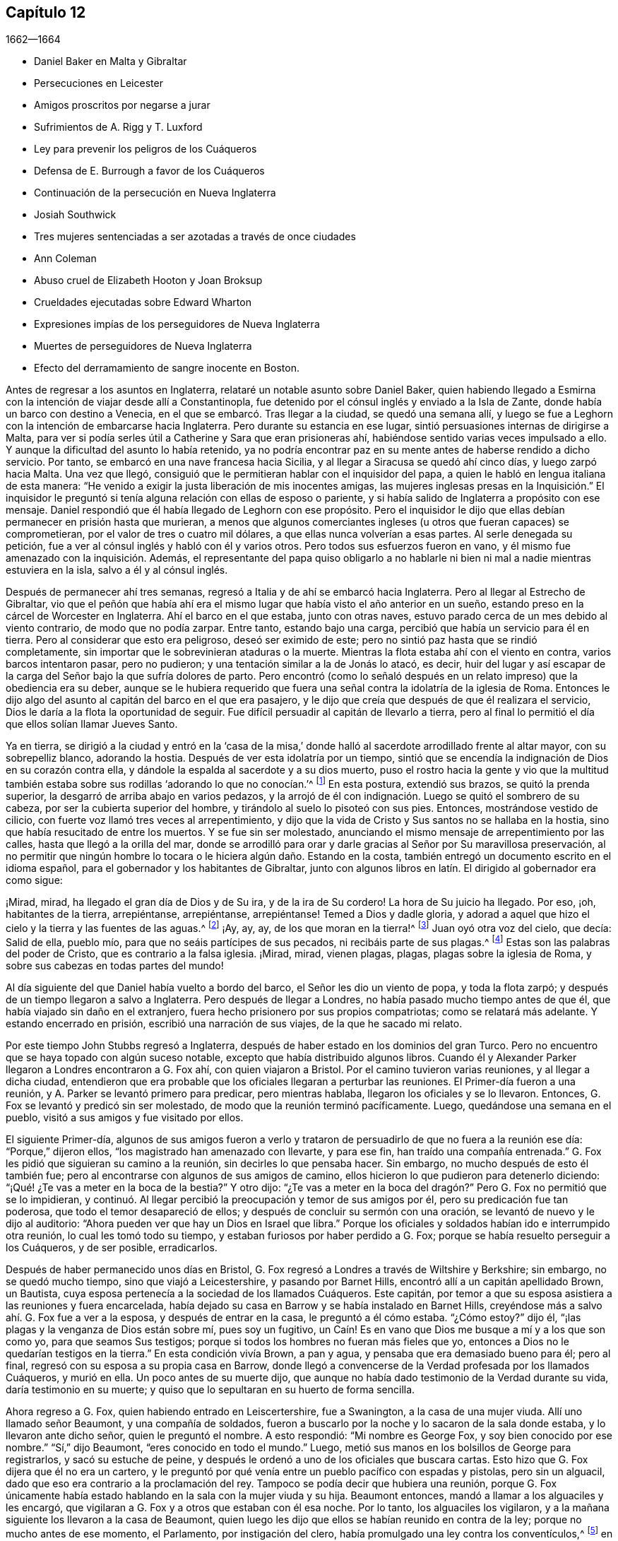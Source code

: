 == Capítulo 12

[.section-date]
1662--1664

[.chapter-synopsis]
* Daniel Baker en Malta y Gibraltar
* Persecuciones en Leicester
* Amigos proscritos por negarse a jurar
* Sufrimientos de A. Rigg y T. Luxford
* Ley para prevenir los peligros de los Cuáqueros
* Defensa de E. Burrough a favor de los Cuáqueros
* Continuación de la persecución en Nueva Inglaterra
* Josiah Southwick
* Tres mujeres sentenciadas a ser azotadas a través de once ciudades
* Ann Coleman
* Abuso cruel de Elizabeth Hooton y Joan Broksup
* Crueldades ejecutadas sobre Edward Wharton
* Expresiones impías de los perseguidores de Nueva Inglaterra
* Muertes de perseguidores de Nueva Inglaterra
* Efecto del derramamiento de sangre inocente en Boston.

Antes de regresar a los asuntos en Inglaterra,
relataré un notable asunto sobre Daniel Baker,
quien habiendo llegado a Esmirna con la intención de viajar desde allí a Constantinopla,
fue detenido por el cónsul inglés y enviado a la Isla de Zante,
donde había un barco con destino a Venecia,
en el que se embarcó. Tras llegar a la ciudad, se quedó una semana allí,
y luego se fue a Leghorn con la intención de embarcarse hacia Inglaterra.
Pero durante su estancia en ese lugar, sintió persuasiones internas de dirigirse a Malta,
para ver si podía serles útil a Catherine y Sara que eran prisioneras ahí,
habiéndose sentido varias veces impulsado a ello.
Y aunque la dificultad del asunto lo había retenido,
ya no podría encontrar paz en su mente antes de haberse rendido a dicho servicio.
Por tanto, se embarcó en una nave francesa hacia Sicilia,
y al llegar a Siracusa se quedó ahí cinco días, y luego zarpó hacia Malta.
Una vez que llegó, consiguió que le permitieran hablar con el inquisidor del papa,
a quien le habló en lengua italiana de esta manera:
"`He venido a exigir la justa liberación de mis inocentes amigas,
las mujeres inglesas presas en la Inquisición.`" El inquisidor
le preguntó si tenía alguna relación con ellas de esposo o pariente,
y si había salido de Inglaterra a propósito con ese mensaje.
Daniel respondió que él había llegado de Leghorn con ese propósito.
Pero el inquisidor le dijo que ellas debían permanecer en prisión hasta que murieran,
a menos que algunos comerciantes ingleses (u otros que fueran capaces) se comprometieran,
por el valor de tres o cuatro mil dólares, a que ellas nunca volverían a esas partes.
Al serle denegada su petición, fue a ver al cónsul inglés y habló con él y varios otros.
Pero todos sus esfuerzos fueron en vano,
y él mismo fue amenazado con la inquisición. Además,
el representante del papa quiso obligarlo a no hablarle
ni bien ni mal a nadie mientras estuviera en la isla,
salvo a él y al cónsul inglés.

Después de permanecer ahí tres semanas,
regresó a Italia y de ahí se embarcó hacia Inglaterra.
Pero al llegar al Estrecho de Gibraltar,
vio que el peñón que había ahí era el mismo lugar
que había visto el año anterior en un sueño,
estando preso en la cárcel de Worcester en Inglaterra.
Ahí el barco en el que estaba, junto con otras naves,
estuvo parado cerca de un mes debido al viento contrario, de modo que no podía zarpar.
Entre tanto, estando bajo una carga, percibió que había un servicio para él en tierra.
Pero al considerar que esto era peligroso, deseó ser eximido de este;
pero no sintió paz hasta que se rindió completamente,
sin importar que le sobrevinieran ataduras o la muerte.
Mientras la flota estaba ahí con el viento en contra, varios barcos intentaron pasar,
pero no pudieron; y una tentación similar a la de Jonás lo atacó, es decir,
huir del lugar y así escapar de la carga del Señor bajo la que sufría dolores de parto.
Pero encontró (como lo señaló después en un relato
impreso) que la obediencia era su deber,
aunque se le hubiera requerido que fuera una señal
contra la idolatría de la iglesia de Roma.
Entonces le dijo algo del asunto al capitán del barco en el que era pasajero,
y le dijo que creía que después de que él realizara el servicio,
Dios le daría a la flota la oportunidad de seguir.
Fue difícil persuadir al capitán de llevarlo a tierra,
pero al final lo permitió el día que ellos solían llamar Jueves Santo.

Ya en tierra,
se dirigió a la ciudad y entró en la '`casa de la misa,`'
donde halló al sacerdote arrodillado frente al altar mayor,
con su sobrepelliz blanco, adorando la hostia.
Después de ver esta idolatría por un tiempo,
sintió que se encendía la indignación de Dios en su corazón contra ella,
y dándole la espalda al sacerdote y a su dios muerto,
puso el rostro hacia la gente y vio que la multitud también
estaba sobre sus rodillas '`adorando lo que no conocían.`'^
footnote:[Juan 4:2]
En esta postura, extendió sus brazos, se quitó la prenda superior,
la desgarró de arriba abajo en varios pedazos,
y la arrojó de él con indignación. Luego se quitó el sombrero de su cabeza,
por ser la cubierta superior del hombre, y tirándolo al suelo lo pisoteó con sus pies.
Entonces, mostrándose vestido de cilicio,
con fuerte voz llamó tres veces al arrepentimiento,
y dijo que la vida de Cristo y Sus santos no se hallaba en la hostia,
sino que había resucitado de entre los muertos.
Y se fue sin ser molestado,
anunciando el mismo mensaje de arrepentimiento por las calles,
hasta que llegó a la orilla del mar,
donde se arrodilló para orar y darle gracias al Señor por Su maravillosa preservación,
al no permitir que ningún hombre lo tocara o le hiciera algún daño. Estando en la costa,
también entregó un documento escrito en el idioma español,
para el gobernador y los habitantes de Gibraltar,
junto con algunos libros en latín. El dirigido al gobernador era como sigue:

[.embedded-content-document.paper]
--

¡Mirad, mirad, ha llegado el gran día de Dios y de Su ira, y de la ira de Su cordero!
La hora de Su juicio ha llegado.
Por eso, ¡oh, habitantes de la tierra, arrepiéntanse, arrepiéntanse, arrepiéntanse!
Temed a Dios y dadle gloria,
y adorad a aquel que hizo el cielo y la tierra y las fuentes de las aguas.^
footnote:[Apocalipsis 14:7]
¡Ay, ay, ay, de los que moran en la tierra!^
footnote:[Apocalipsis 8:13]
Juan oyó otra voz del cielo, que decía: Salid de ella, pueblo mío,
para que no seáis partícipes de sus pecados, ni recibáis parte de sus plagas.^
footnote:[Apocalipsis 18:4]
Estas son las palabras del poder de Cristo, que es contrario a la falsa iglesia.
¡Mirad, mirad, vienen plagas, plagas, plagas sobre la iglesia de Roma,
y sobre sus cabezas en todas partes del mundo!

--

Al día siguiente del que Daniel había vuelto a bordo del barco,
el Señor les dio un viento de popa, y toda la flota zarpó;
y después de un tiempo llegaron a salvo a Inglaterra.
Pero después de llegar a Londres, no había pasado mucho tiempo antes de que él,
que había viajado sin daño en el extranjero,
fuera hecho prisionero por sus propios compatriotas; como se relatará más adelante.
Y estando encerrado en prisión, escribió una narración de sus viajes,
de la que he sacado mi relato.

Por este tiempo John Stubbs regresó a Inglaterra,
después de haber estado en los dominios del gran Turco.
Pero no encuentro que se haya topado con algún suceso notable,
excepto que había distribuido algunos libros.
Cuando él y Alexander Parker llegaron a Londres encontraron a G. Fox ahí,
con quien viajaron a Bristol.
Por el camino tuvieron varias reuniones, y al llegar a dicha ciudad,
entendieron que era probable que los oficiales llegaran a perturbar las reuniones.
El Primer-día fueron a una reunión, y A. Parker se levantó primero para predicar,
pero mientras hablaba, llegaron los oficiales y se lo llevaron.
Entonces, G. Fox se levantó y predicó sin ser molestado,
de modo que la reunión terminó pacíficamente.
Luego, quedándose una semana en el pueblo, visitó a sus amigos y fue visitado por ellos.

El siguiente Primer-día,
algunos de sus amigos fueron a verlo y trataron de
persuadirlo de que no fuera a la reunión ese día:
"`Porque,`" dijeron ellos,
"`los magistrado han amenazado con llevarte, y para ese fin,
han traído una compañía entrenada.`"
G+++.+++ Fox les pidió que siguieran su camino a la reunión, sin decirles lo que pensaba hacer.
Sin embargo, no mucho después de esto él también fue;
pero al encontrarse con algunos de sus amigos de camino,
ellos hicieron lo que pudieron para detenerlo diciendo:
"`¡Qué! ¿Te vas a meter en la boca de la bestia?`"
Y otro dijo:
"`¿Te vas a meter en la boca del dragón?`" Pero G. Fox no permitió que se lo impidieran,
y continuó. Al llegar percibió la preocupación y temor de sus amigos por él,
pero su predicación fue tan poderosa, que todo el temor desapareció de ellos;
y después de concluir su sermón con una oración,
se levantó de nuevo y le dijo al auditorio:
"`Ahora pueden ver que hay un Dios en Israel que libra.`"
Porque los oficiales y soldados habían ido e interrumpido otra reunión,
lo cual les tomó todo su tiempo, y estaban furiosos por haber perdido a G. Fox;
porque se había resuelto perseguir a los Cuáqueros, y de ser posible, erradicarlos.

Después de haber permanecido unos días en Bristol,
G+++.+++ Fox regresó a Londres a través de Wiltshire y Berkshire; sin embargo,
no se quedó mucho tiempo, sino que viajó a Leicestershire, y pasando por Barnet Hills,
encontró allí a un capitán apellidado Brown, un Bautista,
cuya esposa pertenecía a la sociedad de los llamados Cuáqueros.
Este capitán, por temor a que su esposa asistiera a las reuniones y fuera encarcelada,
había dejado su casa en Barrow y se había instalado en Barnet Hills,
creyéndose más a salvo ahí. G. Fox fue a ver a la esposa, y después de entrar en la casa,
le preguntó a él cómo estaba.
"`¿Cómo estoy?`"
dijo él, "`¡las plagas y la venganza de Dios están sobre mí, pues soy un fugitivo,
un Caín! Es en vano que Dios me busque a mí y a los que son como yo,
para que seamos Sus testigos; porque si todos los hombres no fueran más fieles que yo,
entonces a Dios no le quedarían testigos en la tierra.`"
En esta condición vivía Brown, a pan y agua, y pensaba que era demasiado bueno para él;
pero al final, regresó con su esposa a su propia casa en Barrow,
donde llegó a convencerse de la Verdad profesada por los llamados Cuáqueros,
y murió en ella.
Un poco antes de su muerte dijo,
que aunque no había dado testimonio de la Verdad durante su vida,
daría testimonio en su muerte; y quiso que lo sepultaran en su huerto de forma sencilla.

Ahora regreso a G. Fox, quien habiendo entrado en Leiscertershire, fue a Swanington,
a la casa de una mujer viuda.
Allí uno llamado señor Beaumont, y una compañía de soldados,
fueron a buscarlo por la noche y lo sacaron de la sala donde estaba,
y lo llevaron ante dicho señor, quien le preguntó el nombre.
A esto respondió: "`Mi nombre es George Fox, y soy bien conocido por ese nombre.`"
"`Sí,`" dijo Beaumont, "`eres conocido en todo el mundo.`"
Luego, metió sus manos en los bolsillos de George para registrarlos,
y sacó su estuche de peine,
y después le ordenó a uno de los oficiales que buscara cartas.
Esto hizo que G. Fox dijera que él no era un cartero,
y le preguntó por qué venía entre un pueblo pacífico con espadas y pistolas,
pero sin un alguacil, dado que eso era contrario a la proclamación del rey.
Tampoco se podía decir que hubiera una reunión,
porque G. Fox únicamente había estado hablando en la sala con la mujer viuda y su hija.
Beaumont entonces, mandó a llamar a los alguaciles y les encargó,
que vigilaran a G. Fox y a otros que estaban con él esa noche.
Por lo tanto, los alguaciles los vigilaron,
y a la mañana siguiente los llevaron a la casa de Beaumont,
quien luego les dijo que ellos se habían reunido en contra de la ley;
porque no mucho antes de ese momento, el Parlamento, por instigación del clero,
había promulgado una ley contra los conventículos,^
footnote:[Es decir, una reunión religiosa ilegal.]
en la que se establecía que si alguien era condenado por haber estado en un conventículo,
se le impondría una multa no mayor de cinco libras,
o un encarcelamiento de no más de tres meses.
Al decirle G. Fox al señor Beaumont, que él no los había encontrado en una reunión,
y que por lo tanto, no había transgresión de dicha ley,
Beaumont le preguntó si prestaría los juramentos
de lealtad y supremacía. A esto G. Fox respondió:
"`Yo nunca he prestado juramento en toda mi vida;`"
y luego le pidió que le mostrara el juramento,
para ver si no estaba hecho para descubrir a los Católicos recusantes.^
footnote:[Es decir, los que no cumplían con la ley de adoptar la religión estatal.]
Pero Beaumont, al no estar dispuesto,
hizo que se emitiera una orden judicial en la que mencionaba que Fox y sus amigos tenían
la intención de celebrar una reunión--un astuto artificio para molestar al pueblo inocente.
Y con esta orden judicial,
encargó a los alguaciles transportarlos a la cárcel de Leicester.

El alguacil encargado de llevar a G. Fox y a sus amigos a prisión,
no estaba dispuesto a hacerlo él mismo, y siendo la temporada de cosecha,
era difícil encontrar que alguien fuera con ellos.
Él quería que les dieran la orden judicial, y que ellos mismos la llevaran al carcelero.
Ellos se rehusaron hacerlo,
aunque en algunas ocasiones algunos de sus amigos lo habían hecho;
porque los alguaciles tenían tal experiencia de su fidelidad,
que se atrevían a confiar en ellos incluso en esos casos,
sin temer que intentaran escapar.
Y así, el alguacil contrató a un pobre hombre,
que se mostró reacio a acompañarlos en esa misión; sin embargo,
cabalgaron con él por el condado, siendo cinco en total.
Algunos de ellos llevaban sus biblias abiertas en sus manos,
y cuando cruzaban los pueblos les decían a las personas
que eran prisioneros del Señor Jesucristo,
y que iban a sufrir prisiones por causa de Su nombre.
Al llegar a Leicester y entrar en una posada,
el dueño de la casa pareció algo afligido porque iban a ser llevados a la cárcel,
pero como no estuvieron dispuestos a consultar con abogados (lo que se les aconsejó),
fueron llevados a prisión. Cuando llegaron G. Fox preguntó si el carcelero o su esposa,
era el dueño de la cárcel, y le dijeron: "`La esposa.`"
Esta mujer, aunque coja e incapaz de moverse sin sus muletas,
golpeaba a su esposo cuando él estaba a su alcance, si no hacía lo que ella quería.

Al darse cuenta G. Fox de que sin el permiso de ella
no podría llegar a un acuerdo con su esposo,
consiguió que alguien negociara con ella una habitación para él y sus amigos,
y que los dejara darle lo que ellos quisieran; a lo cual,
ella consintió. Pero luego se les dijo a los prisioneros que el carcelero
no les permitiría llevar ninguna bebida del pueblo a la cárcel,
sino que debía beber únicamente la cerveza que ellos le compraran a él,
y que (como era fácil de adivinar) sería a un precio muy alto.

G+++.+++ Fox dijo que él podía remediar eso; porque como el carcelero no podía negarles agua,
él cogería un cubo de agua una vez al día y pondría dentro de él un poco de ajenjo,^
footnote:[Se pensaba que el ajenjo purificaba el agua de toxinas y parásitos.]
y eso les serviría. Mientras G. Fox estuvo en prisión,
él y sus amigos tuvieron una reunión cada Primer-día en el patio,
a la que no sólo acudían los deudores y delincuentes que estaban presos,
sino también varias personas del pueblo y del condado;
por lo que muchos fueron convencidos de la verdad que él predicaba,
y continuaron siendo fieles testigos de ella.

Mientras G. Fox estuvo confinado allí,
varios más de sus amigos fueron enviados a prisión, hasta unos veinte.
Y cuando llegaron las sesiones del tribunal, fueron llevados delante de los jueces,
y estos les ofrecieron los juramentos de lealtad y supremacía;
pues esta era la trampa que comúnmente se usaba contra este pueblo,
cuando ninguna otra cosa era hallada para acusarlos.
Pero G. Fox les dijo que él nunca había prestado un juramento en su vida: "`Y,`" añadió,
"`ustedes saben que no podemos jurar porque Cristo y Sus apóstoles lo prohibieron;
y por lo tanto, esto no es más que una trampa contra nosotros.
Sin embargo,
si ustedes pueden probar que después de que Cristo y Sus apóstoles prohibieran jurar,
les ordenaron a los Cristianos jurar, entonces prestaremos esos juramentos.
De lo contrario, estamos resueltos a obedecer el mandamiento de Cristo,
y la exhortación de los apóstoles.`"
Ante esto,
se les afirmó que debían prestar el juramento para manifestar su lealtad al rey.
G+++.+++ Fox, para mostrar que él no era desleal al rey,
les contó que él anteriormente había sido hecho prisionero por el coronel Hacker,
y que había sido llevado de ese pueblo a Londres,
bajo el pretexto de que él celebraba reuniones conspirando para traer al rey Carlos.
Luego pidió que la orden judicial contra ellos fuera leída,
la cual mostraría que la razón de su encarcelamiento era
la intención de ellos de celebrar una reunión. Y añadió,
que el señor Beaumont no podía enviarlos a la cárcel por esa ley,
a menos que hubieran sido efectivamente apresados en una reunión,
e instó a la lectura de la orden judicial,
para que se pudiera ver cuán injustamente habían sido encarcelados.
Pero dijera lo que dijera, los jueces no tomaron nota de la orden judicial,
sino que convocaron a un jurado,
y acusaron a los prisioneros por rehusarse a prestar los juramentos de lealtad y supremacía.

Mientras los prisioneros estaban esperando en la corte,
un carterista había metido su mano en el bolsillo de algunos de ellos,
y ellos se lo hicieron saber a los jueces y les mostraron
al ladrón. Entonces ellos lo llamaron,
y al interrogarlo no pudo negar lo que había hecho; sin embargo lo dejaron libre,
como si el robo a los llamados Cuáqueros no fuera un delito.

No había pasado mucho tiempo antes de que el jurado regresara,
y les diera a los prisioneros el veredicto de culpables.
Los jueces susurraron entonces entre ellos,
y le ordenaron al carcelero que cogiera a los prisioneros
y los llevara de regreso a la cárcel.
Pero poco después de que regresaran a la cárcel, el carcelero llegó y les dijo:
"`Caballeros, es el deseo del tribunal que todos sean puestos en libertad,`" etc.
Y así fueron liberados repentinamente, lo cual, fue notable en verdad,
porque el jurado los había declarado culpables y se suponía que debía seguir una sentencia.
Pero la libertad de G. Fox parece haberse debido a la siguiente causa:
Él había recibido una carta del señor Hastings, quien al oír de su encarcelamiento,
les había escrito desde Londres a los jueces de las
sesiones para que lo pusieran en libertad.
Él no les había mostrado todavía esa carta a los jueces,
aunque parece que ellos habían recibido algún conocimiento
de la opinión del señor Hastings de otra fuente,
lo que los hizo tomar la decisión de la repentina liberación. G. Fox ahora libre,
llevó dicha carta al señor Beaumont, quien tras abrirla y leerla,
parecía algo preocupado; sin embargo,
lo amenazó diciéndole que si tenía más reuniones en Swanington,
las dispersaría y lo enviaría a él a prisión de nuevo.
Pero, a pesar de las amenazas,
él y sus amigos fueron a Swanington y tuvieron una reunión ahí sin ser molestados.
De ahí viajó a Londres donde lo dejaremos,
y mientras tanto veremos lo que sucedía en otros lugares.

Un tiempo antes de esto, Thomas Goodair y Benjamin Staples fueron encarcelados en Oxford,
y al ser llevados a la corte de judicatura ante sir William Walter,
quien se sentaba ahí como juez,
y al ser interrogado Goodair y no encontrarse nada en su contra,
se le presentó el juramento de lealtad,
al que respondió que él reconocía al rey como supremo
gobernador en los asuntos civiles temporales,
y que estaba dispuesto a obedecerlo en todos los mandatos justos.
"`Pero,`" dijo,
"`si el rey Carlos y los que están bajo su autoridad me
ordenan hacer algo contrario al mandamiento de Cristo,
entonces debo obedecer a Cristo en lugar de obedecer al rey Carlos,
o a los que estén bajo su autoridad.
Es por un asunto de consciencia que no puedo jurar,
aunque ganara el mundo entero con ello.
Porque Cristo ha prohibido hacerlo, diciendo:
'`No juréis en ninguna manera;`' y Santiago dice:
'`Pero sobre todo no juréis.`'`" Pero todo lo que dijo Goodair fue en vano,
porque le demandaron que jurara, y al rehusarse continuamente a jurar,
el juez Walter les preguntó a los que estaban con él en el banquillo,
si tenían algo que decir en contra de que dictara sentencia contra ellos.
Habiendo dicho todos ellos que no, él le habló así a Goodair: "`Escucha tu sentencia.
Quedas fuera de la protección del rey.
Todas tus tierras,
propiedades y posesiones personales son embargadas
y quedarán confiscadas para el uso del rey;
y tú permanecerás prisionero durante la voluntad del rey.`"
Luego le ordenó al carcelero que se llevara a Goodair,
quien preguntó si se le había ordenado al carcelero que lo encadenara,
porque él había estado encadenado como los ladrones y los
delincuentes antes de haber sido llevado al tribunal.
Ante lo cual el juez respondió: "`El carcelero puede hacer contigo lo que quiera;
porque ahora estás fuera de la protección del rey.`"
Y así fue sacado y Benjamin Staples llevado al estrado,
a quien también se le ofreció el juramento, y como rehusó tomarlo también,
se dictó la misma sentencia contra él. Al regresar ambos hombres a la cárcel,
el carcelero les dijo a los otros prisioneros que estaban ahí por maldades y deudas:
"`Si necesitan abrigos, pueden tomar los de los Cuáqueros,
porque ellos están ahora fuera de la protección de la ley.`"
Pero uno de los prisioneros fue muy honesto al decir,
que él prefería andar desnudo que coger los abrigos de esos hombres.
Cuánto tiempo estuvieron ellos en prisión,
y si murieron ahí o finalmente fueron liberados, no lo sé.^
footnote:[Según el relato de John Witing,
ambos hombres fueron liberados en la siguiente "`liberación general de la cárcel.`"
Thomas Goodair fue posteriormente encarcelado durante algunos años en Warwick,
habiendo sido acusado sin juicio legal ni sentencia de premunire.
Finalmente murió en Selby, en Yorkshire, en 1693.]

Pero ahora regreso a Ambrose Rigge, quien habiendo llegado a Hurst Pier-point en Sussex,
tuvo una reunión ahí en la casa de su suegro, el capitán Thomas Luxford.
Esto disgustó tanto al sacerdote Leonard Letchford,
que Rigge fue capturado y llevado delante de los jueces Walter Burril,
Nisel Rivers y Richard Bridge, quienes teniendo la intención de someterlo a sufrimientos,
le presentaron el juramento de lealtad.
Al decir que él no podía jurar por un asunto de consciencia,
fue enviado inmediatamente a la prisión de Horsham, y a la hora de la sesión judicial,
fue llevado a la corte donde el juez Samuel Brown dictó la sentencia
de '`premunire`' contra él. Entonces fue llevado de vuelta,
y por instigación del mencionado Leornard Letchford,
recluido sin ninguna libertad por más de diez años,
y durante ese tiempo sufrió muchas penurias por la malicia de los carceleros,
ya que los prisioneros como él estaban excluidos de la protección del rey.

Entre tanto,
el antes mencionado sacerdote Letchford citó a la
esposa de Rigge para que le pagara los diezmos,
pero como ella se rehusó hacerlo,
también fue encarcelada por la acusación de este sacerdote.
Luego, el sacerdote también se apoderó de los bienes de ella,
llevándose además lo que su esposo había ganado en prisión con su duro trabajo,
y no les dejó a él ni a su esposa una cama donde acostarse.
De hecho,
también se llevó una olla que ellos habían tomado
prestada de otros prisioneros para hervir la comida,
y se jactó de haber sujetado a Rigge con tal seguridad,
que no estaba en poder del rey liberarlo.
Pero, a pesar de esta malvada jactancia, para su gran intranquilidad y disgusto,
vivió para ver a Rigge liberado por el rey bajo el gran sello.
Thomas Luxford, suegro de Ambrose Rigge,
después de haber llegado a ser parte de la sociedad de los llamados Cuáqueros,
también se negó a pagarle sus diezmos,
e igualmente sintió los efectos de la furia de Letchford,
porque hizo que lo metieran en la cárcel donde fue mantenido seis años. Y después
de que estos prisioneros fueron finalmente liberados por el alguacil,
T+++.+++ Luxford fue excomulgado por Letchford,
y posteriormente demandado por el estatuto __de excommunicato capiendo,__^
footnote:[El estatuto _de excommunicato capiendo_ era un escrito del antiguo
derecho inglés que ordenaba el encarcelamiento de una persona excomulgada,
hasta que él o ella se sometiera a la iglesia nacional.]
por lo que fue encerrado en prisión de nuevo,
hasta que eventualmente fue puesto en libertad por una ley del Parlamento.

No mucho después de esto,
Letchford obtuvo una orden judicial para demandar también a otros
de los llamados Cuáqueros que pertenecían a su parroquia,
por no pagar diezmos.
Pero antes de que pudiera encarcelarlos sucedió,
que habiéndose acostado sano por la noche, en la mañana fue encontrado tieso,
muerto en su cama, según el testimonio de sus vecinos;
y esto evitó el golpe que había dirigido contra los otros.

Por no estar dispuesto a terminar este relato abruptamente, avancé en el tiempo,
pero ahora regreso al año 1662.
A mediados de este año, sir Henry Vane y John Lambert,
ambos vigorosos campeones contra el rey Carlos I,
y que habían tenido gran autoridad bajo el gobierno anterior,
fueron llevados a sus respectivos juicios.
Vane se comportó con una gran presencia de ánimo.
Hasta qué punto era culpable, no lo voy a averiguar,
pero fue declarado culpable y después decapitado en Tower-Hill.
Él tenía fama de ser un hombre de gran conocimiento,
ya que había sido uno de los principales miembros
del Parlamento Largo y un opositor de Cromwell;
pues era un completo republicano,
y había tenido gran participación en la administración de los asuntos de estado.
Lambert, quien había sido un eminente general, salvó su vida; pues como Vane,
según dice Ludlow, abogó por la vida y libertades de su país, y Lambert por las de él,
evadió la tormenta que se llevó a Vane.
Lambert entonces, aunque condenado a muerte, pidió clemencia,
y fue confinado a prisión perpetua y llevado a una pequeña isla cerca de Plymouth^
footnote:[Isla Drake.]
donde terminó sus días.

Ahora bien, tras la insurrección de los hombres de la Quinta Monarquía,
se aprovechó la oportunidad para promulgar una ley
contra las reuniones conspiradoras y sediciosas,
y así se incrementó la persecución contra los Cuáqueros.
Y bajo el pretexto de que las reuniones de ellos eran peligrosas
y constituían un terror para los súbditos del rey,
se promulgó una ley adicional contra los que se negaban a prestar juramento.

[.embedded-content-document.legal]
--

[.letter-heading]
Ley para prevenir el mal y el peligro que pueda surgir
por ciertas personas llamadas Cuáqueros,
y por otros que se niegan a prestar juramentos legales.

Al considerar que en los últimos tiempos ciertas personas bajo el nombre de Cuáqueros,
y otros nombres de separación, han adoptado y mantenido diversas opiniones y principios,
entre otros, que el prestar juramento, en cualquier caso,
incluso ante un magistrado legítimo,
es totalmente ilegal y contrario a la palabra de Dios;
debido a que dichas personas se niegan diariamente a prestar juramento,
aunque sea legalmente presentado,
por lo que a menudo sucede que la verdad es completamente
suprimida y la administración de justicia muy obstruida;
al considerar que dichas personas, bajo el pretexto de adoración religiosa,
se reúnen con frecuencia en gran número,
en varias partes de este reino para poner en gran peligro la paz y seguridad pública,
y para el terror de las personas,
al mantener una correspondencia secreta y estricta entre ellos,
mientras se separan y dividen del resto de los buenos y leales súbditos de su majestad,
de las congregaciones públicas y de los lugares comunes de adoración divina, por tanto:

Para remediar y prevenir mejor las muchas formas de mal y peligro que surgen,
y puedan surgir, por tales principios peligrosos y dichas asambleas ilegales,
se decreta por la excelentísima majestad del rey,
por y con el consejo y consentimiento de los señores espirituales y temporales,
y por la autoridad del Parlamento: (1) Que aquella persona o personas,
que sostengan que prestar un juramento en cualquier
caso (aunque sea delante de un magistrado legítimo),
es totalmente ilegal y contrario a la palabra de Dios,
desde y a partir del 24 de Marzo del presente año de nuestro Señor, 1661,
y se nieguen voluntaria y obstinadamente a prestar un juramento que es presentado legalmente;
(2) Que traten de persuadir a cualquier otra persona,
a quien se le haya presentado un juramento de forma debida y legal,
a que se niegue y se abstenga de prestarlo; (3) Que por medio de una impresión,
escrito o cualquier otro medio sostengan y defiendan que
prestar un juramento en cualquier caso es totalmente ilícito;
(4) Que si dichas personas, comúnmente llamadas Cuáqueros,
desde y a partir del 24 de Marzo salen de sus lugares
de residencia y se reúnen en número de cinco o más,
de dieciséis años en adelante, en cualquier momento, en cualquier lugar,
bajo el pretexto de unirse a un culto religioso no
autorizado por las leyes de este reino;
(5) Que en tales casos, la parte ofensora,
al ser condenada legalmente por el veredicto de doce hombres, o por su propia confesión,
o por la notoria evidencia del acto, perderá y le pagará a la majestad del rey,
por la primera ofensa, la suma que se le imponga, que no excederá las cinco libras.

(6) Que si una persona o personas,
habiendo sido condenadas una vez por alguno de los mencionados delitos,
vuelven a transgredir en ellos y son legalmente condenadas, estas, por la segunda ofensa,
le pagarán al rey la suma que se les imponga, que no excederá las diez libras;
(7) Que las mencionadas penas se aplicarán mediante la incautación de propiedades,
y la venta de los bienes de la parte condenada.
(8) Que ante la falta de incautación o pago de dichas penas,
dentro de la semana siguiente a la condena, las partes condenadas mencionadas,
por la primera ofensa, serán encerradas en la cárcel común o casa de corrección,
por el espacio de tres meses; y por la segunda ofensa, seis meses,
sin fianza o pago de garantías, y ahí deberán realizar trabajos forzados.
(9) Que si alguna persona,
después de haber sido condenada dos veces por alguno de los delitos mencionados,
transgrede una tercera vez y es condenada legalmente por ello,
entonces por su tercera ofensa renunciará al reino,
o será transportada en algún barco o barcos,
a cualquiera de las plantaciones de su majestad más allá de los mares, etc.

--

Esta ley hizo que Edward Burrough escribiera un librito llamado,
[.book-title]#The Case of the People called Quakers, Stated,
to Show the Falsehood of the Accusations Charged upon Them.#^
footnote:[El caso de los llamados Cuáqueros,
expuesto para demostrar la falsedad de las acusaciones que se les imputan.]
En este tratado demostró, en primer lugar,
que incluso si se supusiera que los Cuáqueros eran personas
herejes y estaban equivocadas (lo cual nunca se ha probado),
aun así no se encuentran ejemplos en las Escrituras
de que tales personas deban ser encarceladas,
o afligidas con castigos corporales.
Y después de tratar este asunto en general,
expuso el estado de su forma de reunión y adoración,
apelando a otros por este motivo con las siguientes palabras:

[.embedded-content-document.treatise]
--

¿Qué juicio dan nuestros vecinos en este caso?
Con respecto a nuestras reuniones,
dicen que por muchos años han sabido que nos reunimos así, en pueblos y villas,
y que nunca han visto o sabido de algún daño o perjuicio en ellas,
ni han sido dañados en sus personas o propiedades por nuestras reuniones.
El Testigo mismo de Dios en todos nuestros vecinos testifica y da juicio,
de que nuestras reuniones han sido siempre pacíficas y tranquilas,
que nos reunimos en paz y buen orden, y que así nos despedimos,
y que ninguna persona ha sido dañada alguna vez por nuestras reuniones.
Pregúntenles a nuestros vecinos y les dirán,
que ellos creen en sus consciencias que nuestras reuniones son para bien,
que tienen buenos efectos, que no son malas ni le producen ningún mal a nadie.

En cuanto a la manera en que nos reunimos y estamos juntos, es ordenada,
decente y de buen testimonio entre los hombres.
Y en cuanto a cualquier doctrina que haya sido sostenida,
o haya sido oída de alguno de nosotros, nadie puede acusarla, realmente, de ser un error,
una herejía o sedición; sino todo lo contrario,
saben que ella testifica contra todo pecado e iniquidad,
y se inclina a volver a la persona de la impiedad e injusticia a la verdad y santidad.
De hecho,
muchos pueden declarar que esto es llevado a cabo
por la doctrina predicada en nuestras reuniones;
y nuestros vecinos puede testificar que nosotros
salimos de nuestras reuniones en paz y buen orden,
y a una hora respetable; y pueden decirles que no son aterrorizados,
ni la paz de la tierra perturbada por nuestras reuniones,
ya que son celebradas en el temor de Dios y para la gloria de Su nombre,
al estar de acuerdo con la ley de Dios, el evangelio y el ejemplo Cristiano primitivo.

[.small-break]
'''

Somos acusados de ser delincuentes malvados y por eso encarcelados,
porque se supone que no nos sometemos en obediencia a las leyes conocidas del país,
sino que las infringimos; y que no nos conformamos a la iglesia nacional,
ni pagamos diezmos, ni prestamos juramentos,
aunque sepamos que las leyes de la tierra ordenan estas cosas.

Pero a esto digo: Primero,
en cuanto a la sumisión a todas las leyes conocidas de la tierra,
es sabido por Dios y por nuestros vecinos, que nuestro principio y práctica es,
y ha sido siempre, someternos a todo gobierno y a todas las leyes de los hombres,
ya sea haciendo o sufriendo,
como hasta el día de hoy que no nos resistimos a las más grandes
aflicciones y tribulaciones que puedan ser impuestas sobre nosotros.
Es bien conocido por nuestros vecinos y por todas las personas,
que nos sometemos a todas las leyes de los hombres,
mediante paciente sufrimiento sin resistencia.
Porque cuando una ley requiere de nosotros algo que
no podemos realizar por asuntos de consciencia,
cumplimos dicha ley con paciente sufrimiento, sin resistir a ningún hombre,
ni pagando mal por mal a nadie.

El juicio de las Escrituras, según la ley, el evangelio y los precedentes de los santos,
nos justifica en este caso,
al elegir pacientemente sufrir las más grandes penas de la ley antes que obedecer,
(haciendo) cualquier ley que requiera cosas contrarias a nuestras consciencias puras.
Esto está en concordancia con el ejemplo de los tres jóvenes en Daniel 3,
a quienes se les ordenó postrarse y adorar la imagen
de oro cuando oyeran el sonido de la música,
bajo pena de ser arrojados en medio del horno de fuego; mandato que no pudieron obedecer,
ni postrarse para adorar la imagen,
sino que prefirieron sufrir el castigo de ser arrojados en medio del fuego,
lo que consecuentemente se hizo con ellos.
También en el caso de Daniel, capítulo 6,
a quien se le ordenó no hacer ninguna petición a ningún dios u hombre por treinta días,
excepto al rey Darío, bajo la pena y aflicción de ser arrojado al foso de los leones.
Pero Daniel prefirió sufrir la pena antes que obedecer el mandamiento,
y por eso fue arrojado al foso de los leones.
Por estos ejemplos de hombres santos,
junto con muchos más que se podrían dar de las Escrituras,
es evidente que los hombres justos preferirán sufrir que obedecer
cualquier ley del hombre que sea contraria a sus consciencias.
Así, pues, la ley de Dios,
el ejemplo de los santos y las Sagradas Escrituras nos juzgan en este caso,
al preferir sufrir que obedecer leyes contrarias a nuestras consciencias.
Y estas, por consiguiente, también condenan a los que nos persiguen y encarcelan,
porque nos exigen obediencia en cosas que están en contra de nuestras consciencias.

Segundo, aunque nosotros desobedecemos algunas leyes,
y no podemos obedecer activamente todas las leyes de los hombres
cuando exigen y demandan cosas contrarias a una buena consciencia,
aun así, en esto también somos justificados por la ley de Dios,
el ejemplo de los santos y las Sagradas Escrituras, y dan un juicio a nuestro favor,
y en consecuencia, contra nuestros enemigos en este caso.
Esto es particularmente evidente en los dos ejemplos antes mencionados en Daniel,
donde a los tres jóvenes se les ordenó expresamente postrarse y adorar la imagen de oro,
y a Daniel se le exigió que por decreto del rey, no le orara a ningún dios u hombre,
salvo al rey Darío. Sin embargo,
estos santos hombres de Dios desobedecieron absolutamente
la ley y el decreto que les exigían,
y actuaron contra el mandamiento.
Por su parte, a los apóstoles de nuestro Señor Jesucristo^
footnote:[Hechos 4:18]
se les ordenó que no predicaran más en el nombre de Jesús,
pero ellos desobedecieron el mandamiento y continuaron
predicando en el Espíritu y poder de Cristo,
contra el mandamiento de los gobernantes, y apelando dijeron:
"`Es necesario obedecer a Dios antes que a los hombres.`"^
footnote:[Hechos 5:29]
Podríamos recoger muchos ejemplos de las Escrituras,
en los que vemos que los siervos de Dios desobedecieron las órdenes de reyes y gobernantes,
y no pudieron obedecer (haciendo) ningún mandato contrario a Dios,
sino que prefirieron sufrir aflicciones y hasta la muerte misma,
antes que obedecer las leyes y decretos que exigían algo contra la consciencia pura.
Y este es nuestro caso hoy.
Nosotros no podemos obedecer (haciendo) nada contra nuestras consciencias,
sino que debemos quebrantar las leyes de los hombres y desobedecer sus mandatos,
antes que quebrantar la ley de Dios y pecar contra nuestras propias consciencias,
sin importar lo que suframos por ello;
y los ejemplos de los santos y las Escrituras nos justifican en este sentido.

[.small-break]
'''

Por tanto,
que nuestros enemigos dejen de gritar que somos "`rebeldes y desobedientes
a las leyes y al gobierno;`" porque no somos de los que desobedecen
voluntaria y obstinadamente ninguna ley de los hombres,
sino sólo por motivo de consciencia, y para no pecar contra Dios,
ni ofender a Su testigo en nosotros.
Es por esta razón que no podemos obedecer leyes contrarias a nuestras consciencias,
sin importar lo que suframos (sufrimientos que no rechazamos,
ni nos rebelamos contra ninguno en este caso).
Nuestros principios y prácticas son obedecer todas las leyes y gobiernos,
ya sea haciendo o sufriendo.
Y aunque desobedezcamos las leyes que no están de acuerdo con la ley de Dios,
y escojamos sufrir,
aun en esto somos justificados por la ley de Dios y las Sagradas Escrituras.

Tercero, en cuanto a nuestra conducta entre los hombres,
en lo que se refiere a nuestro diario caminar y conversación con ellos en nuestros tratos,
que es en toda honestidad y fidelidad, verdad y equidad en nuestros trabajos y palabras,
nuestros vecinos testificarán por nosotros.
No nos justificaremos a nosotros mismos en esto, Dios nos justifica; y la ley de Dios,
el evangelio de Cristo, las Escrituras, los ejemplos de los hombres santos,
nuestros vecinos y el Testigo de Dios en las consciencias de los hombres,
darán testimonio de nuestra conducta.
¡Oh, Señor Dios eterno, sé Tú el juez de nuestra causa.
Manifiesta a todo el mundo, a Tu tiempo, que nosotros somos Tu pueblo,
que Te amamos por encima de todo, que tememos Tu nombre más que cualquier otra cosa,
que amamos la justicia y aborrecemos la iniquidad,
y que ahora sufrimos por Tu santo nombre y verdad, por Tu honor y justicia,
y por Tu verdad y santidad.
Oh, Señor, Tú sabes que estamos resueltos a morir,
antes que ofenderte en la cosa más pequeña!

Que nuestras acusaciones y respuestas sean verdaderamente
consideradas y pesadas en la balanza de justicia y verdad,
en la consciencia de todo hombre.
Que todo el mundo juzgue en este caso: ¿Merecemos ser arruinados, destruidos,
encarcelados, desterrados y devorados por bestias salvajes,
como amenazan nuestros enemigos?
¿Somos herejes?
¿Somos sediciosos?
¿Somos borrachos?
¿Somos traidores?
¿Somos de los que la ley Dios condena?
¿Qué mal hemos hecho en la tierra?
¿Le hacemos daño a alguien?
¿Acaso no somos inocentes delante del Señor y de los hombres?
Apelamos al justo Testigo de Dios y a los hombres.
Que se responda; y aunque ningún hombre oiga o considere nuestra causa hoy,
aun así el Señor defenderá nuestra causa en Su tiempo y ocasión,
y le dará a conocer al mundo que somos Su pueblo.
Entre tanto, estamos dispuestos a sufrir el rechazo de los hombres impíos,
hasta que el Señor obre la liberación en la tierra.

Pero ahora, los magistrados y gobernantes podrían objetar,
que ustedes tienen una ley contra nosotros,
y que ahora debemos sufrir el castigo de esta,
ya que no pueden evitar poner en ejecución la ley,
de acuerdo con sus juramentos y oficios; y que no son ustedes los que nos persiguen,
sino que ahora sufrimos por la ley de la tierra,
y que ustedes no pueden ser culpados por nuestros
sufrimientos porque sólo ejecutan la ley, etc.
Este es el razonamiento de algunos actualmente.

A todo esto respondo: Es cierto que ahora hay una ley promulgada contra nosotros,
que se dice que es la razón de nuestro sufrimiento.
Y si esta ley es justa o injusta en sí misma, no lo demostraré ahora,
sino que lo dejaré al juicio de todo hombre Cristiano que nos conoce,
que conoce nuestros principios, doctrinas, formas y conducta;
y que ellos juzguen si merecemos las penas y castigos en ella descritos,
por alguno de los principios o prácticas que nosotros sostenemos o mantenemos.
Pero aunque haya una ley contra nosotros,
los magistrados que la ejecutan pueden hacerlo con moderación o con violencia,
con discreción o con excesivo rigor;
y será bueno que todos usen la moderación y la discreción en este caso,
y así se salvarán del peso de la ira e indignación que caerán
sobre todos los violentos que buscan destruir al inocente,
y se regocijan cuando se presenta la ocasión.

Y aunque se promulgó esta ley contra las reuniones que son "`peligrosas
para la paz pública,`" y "`un terror para el pueblo,`" con todo,
nuestras reuniones no son así, por lo tanto,
esta ley no puede extenderse justamente en su ejecución para disolver nuestras reuniones,
que son para la adoración de Dios,
que son pacíficas y de buen testimonio entre todos los buenos hombres,
y que no son para perturbar la paz, ni para el terror del pueblo.

Y aunque esta ley se pretenda contra nosotros,
con el fin de desterrarnos y librar a la tierra de nosotros,
¿debe necesariamente ser ejecutada hasta su colmo,
sin limitación ni restricción? ¿Debe ser ejecutada esta ley más que otras leyes,
que están tan verdaderamente promulgadas y tan plenamente
vigentes como puede estarlo esta ley?
Porque en realidad, hay algunas leyes que merecen mayor ejecución que esta,
y sin embargo, permanecen dormidas como es evidente en la actualidad.
Como es el caso de __4 Jac. c. 5,__^
footnote:[Entiéndase año cuarto del reinado de James, cláusula 5.]
en donde se encuentran estas palabras:

"`Que se promulgue,
que todas y cada una de las personas que se emborrachen
y sean legalmente condenadas por el delito de embriaguez,
serán multadas y perderán cinco chelines por cada delito de este tipo,
a pagar a los administradores de la iglesia de la parroquia donde se cometa el delito,
quienes serán responsables de usarlo a favor de los pobres de la misma parroquia.
Y si la mencionada persona o personas así condenadas
se negaran o rechazaran pagar dicha multa,
esta será recaudada de sus bienes por medio de una orden de precepto de la corte,
juez o magistrados, ante quienes fueron condenadas.
Y si el infractor no es capaz de pagar la suma de cinco chelines,
será enviado al cepo por el espacio de seis horas.`"

[.offset]
Y en __1 Jac. c. 7,__^
footnote:[Entiéndase año uno del reinado de James, cláusula 7.]
se encuentran estas palabras:

"`Todas las personas que anden mendingando;
todos las personas ociosas que anden por cualquier condado,
ya sea mendingando o usando cualquier arte sutil, o juegos o trucos ilegales,
o pretendiendo que pueden decir la fortuna, o cualquier otra imaginación fantástica;
todos los esgrimistas, domadores de osos,^
footnote:[Los que entrenaban osos y los enfrentaban
contra perros para el entretenimiento del público.]
trovadores comunes que anden deambulando; serán capturados,
juzgados y considerados villanos, vagabundos y mendigos,
y sufrirán las penas y castigos que se expresan en __39 Eliz. c. 4,__^
footnote:[Entiéndase año treinta y nueve del reinado de Elizabeth, cláusula 4.]
a saber, que toda persona de este tipo será desnudada de la mitad hacia arriba,
y públicamente azotada hasta que su cuerpo esté ensangrentado,`" etc.

Lean este estatuto en su totalidad, y luego consideren cuán puntualmente se ejecuta hoy,
y por qué la última ley contra nosotros,
es más rigorosamente aplicada sobre personas honestas, sobrias y de buena conducta.
Porque muchas de estas son arrastradas de sus reuniones
donde se han unido sólo para adorar a Dios,
sin ningún otro fin.
Y muchas son enviadas a prisión y perseguidas hasta el colmo de dicha ley,
mientras personas ociosas siguiendo juegos y trucos ilegales,
domadores de osos y trovadores de diversas clases,
vagan de arriba para abajo por las ciudades y condados; y sin embargo,
tales personas y cosas, aunque aparecen públicamente, están permitidas,
y algunos de los magistrados les prestan poca o ninguna atención,
como para castigarlos por la infracción de la ley.

Parece, entonces, que esta ley contra nosotros se ejecuta mucho más que esas otras leyes,
porque hay más envidia contra nosotros y nuestras reuniones religiosas pacíficas,
que la envidia que hay contra la vulgaridad, maldad, embriaguez,
representaciones teatrales y cosas similares.
Y estos magistrados, dondequiera que estén,
no son excusables ante los ojos de Dios cuando procesan una ley contra nosotros,
pero no hacen nada para aplicar otras buenas leyes contra
personas y prácticas profanas e impías. Por tanto,
estos también se ven obligados a reconocer que no
es sólo porque hay una ley contra nosotros,
sino también, o mejor dicho, porque hay enemistad,
ira y maldad en los corazones de los hombres contra nosotros,
lo cual es la causa principal de nuestros sufrimientos en este día.

--

Así era E. Burrough, siempre laborioso,
y como un fiel y diligente ministro de Cristo estaba tan
plenamente entregado al servicio de Dios y de la iglesia,
tanto predicando como escribiendo en la defensa del evangelio,
que apenas reservaba tiempo para sí mismo.
Rara vez tomó un descanso,
sino que continuó trabajando incesantemente hasta que se acercó el momento de su partida;
demostrando claramente que su comida y bebida eran realmente,
hacer la voluntad de su Padre celestial;
y esto lo procuró incansablemente hasta el final de su días.

Ahora regreso a Nueva Inglaterra,
donde aunque la escena del asesinato ya se había representado en su totalidad,
su sed de sangre no se apagaba,
como puede verse en el siguiente relato que haré
de los crueles azotes infligidos a algunos.
Si yo relatara todo lo que ocurrió en Nueva Inglaterra,
por sí solo constituiría un volumen bastante grande; por tanto,
sólo mencionaré unos pocos casos.

Entre estos, me encuentro con Josiah Southick, (cuyos padres,
Lawrence y Cassandra habían sido de los primeros
que fueron desterrados de Boston debido a su religión,
como se ha mencionado antes;
y cuyo hermano y hermana habían sido dispuestos para ser vendidos como esclavos).
Este joven, después de un tiempo de haber estado en Vieja Inglaterra,
se sintió obligado a regresar a Boston, a pesar de sus severas leyes.
Por esto fue sentenciado a ser azotado detrás de una carreta,
primero en Boston y luego en Roxbury y Dedham, con los brazos extendidos.
Pero él les dijo a los que lo habían sentenciado: "`Aquí está mi cuerpo.
Si necesitan un testimonio adicional de la Verdad que profeso, tómenlo y háganlo pedazos,
es voluntariamente entregado.
En cuanto a la sentencia, no me importa;`" y añadió,
"`no me aterroriza más que si hubieran tomado una pluma,
la hubieran lanzado al aire y hubieran dicho:
'`ten cuidado para que no te haga daño.`' Porque, en definitiva,
la lengua no puede expresar o declarar la bondad y amor de Dios para con Su pueblo sufriente.`"
Luego fue desnudado y atado a la parte trasera de una carreta en Boston,
donde el verdugo lo azotó con toda la vehemencia que pudo.
Es de destacar, que el azote que se usaba para estas crueles ejecuciones,
no era un azote de cuerdas, como los usados en Inglaterra, sino de tripas secas,
y el extremo de cada cuerda tenía tres nudos, que al estar sujetas a un palo,
el verdugo con frecuencia asestaba los golpes con ambas manos,
provocando violentas heridas en el cuerpo.
Pero toda esta crueldad no fue capaz de hacer que Josiah desfalleciera,
porque mientras era conducido por las calles de Boston detrás de la carreta,
iba cantando en alta voz, y se le oyó decir estas palabras:
"`Aquellos que conocen a Dios como su fuerza, no temen lo que el hombre pueda hacer.`"
El mismo día fue azotado en Roxbury, y al día siguiente, que estaba muy frío,
fue eximido del resto de la condena y enviado a tierras salvajes;
estos furiosos profesantes de Nueva Inglaterra eran tan inhumanos,
que parece que pensaban que no estaba mal hacerles cualquier cosa a los Cuáqueros.
De hecho, ha sucedido,
que estando encerrados con ladrones y esforzándose por volverlos de sus vidas perversas,
han sido maltratados por eso,
y los ladrones puestos en libertad para que no se conviertan en Cuáqueros.

En Dover, Nueva Inglaterra, Anne Coleman,
Mary Tomkins y Alice Ambrose fueron sentenciadas a ser cruelmente azotadas,
por sólo haber llegado ahí. La orden judicial era la siguiente:

[.embedded-content-document.legal]
--

[.letter-heading]
A los alguaciles de Dover, Hampton, Salisbury, Newbury, Rowley, Ipswich, Wentham, Linn,
Boston, Roxbury, Dedham.
Hasta que estas Cuáqueras vagabundas sean sacadas de esta jurisdicción:

A ustedes y a cada uno se les ordena, en el nombre de la majestad del rey,
coger a estas Cuáqueras vagabundas, Anne Coleman, Maru Tomkins y Alice Ambrose,
y atarlas firmemente a la parte de atrás de una carreta,
y mientras se conduce la carreta a través de sus varios pueblos,
azotarlas sobre sus espaldas desnudas, sin exceder diez azotes sobre cada una,
en cada pueblo;
y así llevarlas de alguacil a alguacil hasta que estén fuera de esta jurisdicción,
ya que ustedes responderán a esto bajo su propio riesgo.
Esto les servirá como orden judicial.

[.signed-section-signature]
Richard Waldron.

[.signed-section-context-close]
En Dover, con fecha de 22 de Diciembre, 1662.

--

Esta orden fue verdaderamente cruel;
porque azotar a estas tres tiernas mujeres a través de once pueblos,
con diez azotes cada una en cada lugar, a lo largo de casi ochenta millas,
con un frío glacial,
habría sido suficiente para dejar sus huesos al descubierto
y sus vidas fuera de sus cuerpos.

Sucedió que un día muy frío, el representante Walden, en Dover,
hizo que estas mujeres fueran desnudadas de la mitad para arriba y atadas a una carreta.
Luego las azotó mientras el sacerdote miraba y se reía; lo cual,
al verlo algunos de sus amigos y tomar nota de la crueldad de Walden,
testificaron contra él; por lo que Walden puso a dos de ellos en el cepo.

Una vez azotadas en Dover, fueron llevadas a Hampton,
y ahí entregadas al alguacil William Fifield, quien, a la mañana siguiente,
quería azotarlas antes de que amaneciera;
pero las mujeres se negaron diciendo, que ellas no se avergonzaban de sus sufrimientos.
Entonces él les dijo que las azotaría con sus ropas cuando las tuviera atadas a la carreta.
Pero ellas le dijeron: "`O nos dejas libres,
o haces conforme a lo ordenado;`" lo cual era azotarlas con sus espaldas desnudas.
Entonces,
él habló con una mujer que estaba presente y le ordenó
que les quitara la ropa a las mujeres,
pero ella dijo que por nada del mundo lo haría. "`Entonces,`" dijo él,
"`declaro que yo mismo lo haré.`" Entonces las desnudó,
y luego se puso a temblar con el látigo en la mano y así llevó a cabo la ejecución,
aunque al principio había declarado que era un hombre valiente.
Luego las llevó a Salisbury, a través de tierra, y nieve a media pierna de profundidad,
y allí fueron azotadas de nuevo.

Sucedió que entre los espectadores, estaba un tal Edward Wharton que pasaba por ahí;
y mientras contemplaba la paliza, Thomas Broadbury,
secretario de los tribunales de Salisbury y Hampton le dijo: "`Edward Wharton,
¿qué haces aquí?`" "`Estoy aquí,`" respondió, "`para ver la maldad y crueldad de ustedes,
para que si matan a estas mujeres, yo pueda declarar cómo las asesinaron ustedes.`"
Porque, en efecto, sus cuerpos estaban tan desgarrados,
que si la Providencia no hubiera velado sobre ellas,
habrían estado en peligro de perder sus vidas.
Pero sucedió que después de esta paliza las mujeres fueron liberadas,
porque un tal Walter Barefoot solicitó que se le delegara a él llevarlas a Newberry,
pero en lugar de esto él las dejó en libertad; aunque John Wheelwright, el sacerdote,
le aconsejó al alguacil que continuara con el castigo de ellas.

Al ser liberadas inesperadamente, las tres se fueron a New Quechawanah,
donde tuvieron una reunión, y Shubal Drummer, el sacerdote del lugar,
también llegó y se sentó en silencio.
Cuando la reunión terminó, el sacerdote se puso de pie y dijo: "`Buenas mujeres,
ustedes han hablado bien y orado bien; por favor, díganme,
¿cuál es la regla por la que ustedes caminan?`"
Ellas le respondieron: "`El Espíritu de Dios es nuestra regla para caminar,
y debe ser la tuya y la de todos los hombres.`"
Pero él replicó: "`No es mi regla, ni espero que lo sea nunca.`"
Una clara evidencia de cómo los prejuicios pueden predisponer incluso a personas discretas;
pues al estar predispuestas a ello, a veces hablarán precipitadamente,
sin considerar lo que dicen.

Poco después, estas tres mujeres regresaron a Dover a visitar a sus amigos,
y estando en una reunión el Primer-día, los alguaciles, Thomas Roberts y su hermano John,
entraron apresuradamente y le pusieron las manos
encima a Alice Ambrose mientras estaba orando.
Tomándola, uno por un brazo y el otro por el otro,
la arrastraron al aire libre cerca de una milla,
con su rostro hacia la nieve que llegaba casi hasta las rodillas,
sobre tocones y árboles viejos; ellos se habían puesto sus ropas viejas a propósito,
para así no ensuciar sus mejores trajes.
Luego la encerraron en una casa y regresaron a buscar a Mary Tomkins,
a quien arrastraron de la misma manera; y viéndolo el padre de ellos,
Thomas Roberts viejo, se lamentó y lloró:
"`¡Qué desgracia que yo sea padre de hijos tan malvados.`"
Pero parecía que no les importaba lo que su padre dijera.
Este anciano había sido miembro de la iglesia en Dover por más de veinte años,
pero como ya no frecuentaba el culto por causa de la degeneración de ellos,
le quitaron su vaca, la leche de la cual ayudaba a mantenerlo a él y a su esposa.

Después de llevar a Mary Tomkins a la casa donde estaba Alice Ambrose,
fueron a buscar a Anne Coleman.
La mañana siguiente los alguaciles consiguieron una canoa,
y amenazaron a las mujeres con hacer algo para no volver
a tener problemas con ellas--lo que aparentemente significaba,
que las dejarían a merced del mar.
Entonces, un tal Edward Weymouth cogió a Mary por los brazos,
y la arrastró de espaldas contra los tocones de los árboles,
cuesta abajo de una colina muy empinada,
por lo que ella quedó muy herida y se desmayó varias veces.
También agarraron a Alice y la tiraron violentamente al agua,
y la mantuvieron nadando al lado de la canoa,
por lo que corrió peligro de ahogarse o morir congelada.
Anne Coleman también fue tratada con rudeza,
y todo esto se realizó en presencia de un anciano gobernante llamado Hate-evil Nutwel,^
footnote:[Que traducido es Odio-al-Mal Nutwel]
quien había incitado a los alguaciles a esta malvada acción,
demostrando así que llevaba el nombre equivocado.
Pero la maligna intención de estos hombres fue detenida por un poder de lo alto,
porque repentinamente se levantó una gran tempestad,
por lo que tuvieron que llevar a las mujeres de regreso a la casa,
y a eso de la medianoche las enviaron a todas a la nieve,
con un clima tan helado que la ropa de Alice estaba congelada como tablas.
A pesar de lo bárbaramente que fueron tratadas estas mujeres,
le plació al Señor preservar sus vidas y sustentarlas.

Sucedió después,
que Anne Coleman y cuatro de sus amigas fueron azotadas a través de Salem,
Boston y Dedham, por orden de William Hawthorn, quien antes de ser magistrado,
se había opuesto a la coerción por consciencia.
Y cuando durante el gobierno de Cromwell estaba la propuesta de
dictar una ley que impidiera que alguien predicara sin licencia,
él públicamente dijo en Salem, que si se dictaba una ley así en Nueva Inglaterra,
él lo consideraría uno de los actos más abominables que se hubieran cometido ahí,
y que sería una evidente señal de que Dios había abandonado Nueva Inglaterra.
Sin embargo,
este hombre se convirtió después en un feroz perseguidor de los que afirmaban
la libertad de la predicación. Ahora regreso a Anne Coleman;
cuando iba a ser azotada en Dedham y amarrada a una carreta,
el representante Bellingham después de ver la orden judicial de Hawthorn, dijo:
"`La orden es firme,`" y le ordenó al verdugo continuar; quien, alentado de esta manera,
la azotó tan severamente, que con el nudo del látigo le partió el pezón de un pecho,
lo que la torturó tanto, que casi le cuesta la vida.
Y ella, que era una mujer pequeña y frágil, pensando que la muerte podría ser su suerte,
dijo en una ocasión, que si llegaba a morir de esta manera,
estaba dispuesta a que su cuerpo fuera puesto delante de la puerta de Bellingham,
con una acusación de su boca de que él era culpable de su sangre.

No puedo pasar por alto el trato con el que se encontró
Elizabeth Hooton debido a su edad,
quien, teniendo casi sesenta años,
al oír de la maldad que se cometía por los de Nueva Inglaterra,
fue movida a hacer un viaje a América.

Ella salió de Inglaterra en el año 1661, llevando consigo a una tal Joan Broksup,
una mujer casi tan anciana como ella, quien resolvió libremente ser su compañera;
y debido a que no encontraban a un capitán de barco que
estuviera dispuesto a llevarlas a Nueva Inglaterra,
por la multa que se cobraba por cada Cuáquero que se llevara ahí,
se embarcaron hacia Virginia, donde encontraron una nave que las llevó parte del camino,
y después fueron por tierra el resto del trayecto, y así finalmente llegaron a Boston.
Pero ahí, no pudieron encontrar fácilmente un lugar de acogida,
por la pena sobre todos los que recibieran a un Cuáquero en su casa.
Sin embargo,
por fin una mujer las recibió. Al día siguiente fueron
a la prisión a visitar a sus amigos,
pero el carcelero no quiso dejarlas entrar y las llevó ante el gobernador Endicot,
quien con un lenguaje muy abusivo las llamó brujas,
y le preguntó a Elizabeth para que había llegado ahí. A esto ella respondió:
"`Para hacer la voluntad de Aquel que me envió.`" Y al demandar él cuál era esa voluntad,
ella replicó: "`Para advertirte que no derrames más sangre inocente.`"
Endicot replicó, que aún colgaría más;
pero ella le dijo que él estaba en las manos del Señor, quien podía llevárselo primero.^
footnote:[Lo cual se cumplió,
pues después de este momento no volvió a quitar la vida a ninguno de los llamados Cuáqueros,
y murió el 15 de marzo de 1665.]
Esto le disgustó tanto, que las envió a prisión, donde estaban muchos más de sus amigos.
Después de consultar qué hacer con ellas,
fueron llevadas a dos días de viaje dentro de parajes salvajes,
y dejadas entre lobos y osos.
Pero por la Providencia llegaron a Rhode Island, donde tomaron un barco a Barbados,
y de ahí a Nueva Inglaterra de nuevo, y así regresaron a Boston.
Pero entonces fueron puestas en un barco que las llevó a Virginia,
y de ahí Elizabeth partió hacia Vieja Inglaterra,
donde se quedó un tiempo en su propia casa.

Pero vino sobre ella el visitar Nueva Inglaterra otra vez, y así lo hizo,
esta vez llevando con ella a su hija Elizabeth.
Y después de arribar,
los magistrados presentes habrían multado al capitán del barco
con cien libras por llevarla ahí en contra de la ley de ellos,
si no es porque les dijo, que Elizabeth había estado con el rey Carlos II,
y que había obtenido de él la libertad de ir allí y comprar una casa.
Esto desconcertó tanto a estos perseguidores gruñones,
que quedaron confundidos y se vieron impedidos de apoderarse de los bienes del capitán.

Después de llegar a Boston, a pesar de los gobernantes,
Elizabeth fue donde ellos y les indicó que estaba ahí para comprar una
casa y vivir ahí. Ella fue cuatro veces a los tribunales con ese propósito,
pero le fue negado; y aunque había dicho que esta negativa le daba la oportunidad,
si iba a Inglaterra de nuevo, de presentarse ante el rey,
sus palabras fueron en vano y no tuvieron ninguna influencia sobre ellos.

Partiendo entonces, y pasando por varios lugares, llegó a Cambridge,
donde fue arrojada en un calabozo asqueroso y no había nada donde acostarse o sentarse.
Allí la mantuvieron dos días y dos noches, sin darle nada de comer o beber;
y como cierto hombre, movido por la compasión, le llevó un poquito de leche,
lo arrojaron en prisión también y lo multaron con cinco libras.
Cuando la llevaron a la corte, se ordenó que fuera enviada fuera de las costas,
y azotada en tres pueblos con diez azotes en cada uno.
Por tanto, en Cambridge la amarraron al poste de los azotes y le dieron diez latigazos,
con un látigo de tres cuerdas y tres nudos al extremo de cada cuerda.
En Water Town le dieron diez latigazos más, con varas de sauce; y para concluir,
en Dedham, en una mañana helada, recibió diez crueles latigazos más,
atada a la parte trasera de una carreta.
Luego, después de ser golpeada y flagelada,
fue puesta sobre el lomo de un caballo y llevada muchas millas dentro de tierras salvajes,
y hacia la noche, dejada donde había muchos lobos, osos y otras bestias salvajes,
y muchas aguas profundas que atravesar.
Pero al ser preservada por una mano invisible,
por la mañana llegó a un pueblo llamado Rehoboth, sin estar cansada ni desfallecida.
De ahí se fue a Rhode Island, y al llegar donde sus amigos,
dio gracias a Dios por haberla considerado digna y haberle permitido sufrir por Su nombre,
más allá de lo que su edad y género, en general, habrían podido soportar.

Después de una estancia ahí regresó a Cambridge, a unas ochenta millas,
para recoger su ropa blanca y su ropa,
que los inhumanos perseguidores no le permitieron
llevarse después de que la habían azotado.
Una vez recuperadas estas cosas y regresando con
su hija y Sara Coleman (otra mujer de edad),
fue detenida por el alguacil de Charlestown y llevada prisionera a Cambridge.
Ahí, al ser interrogada por uno de los magistrados cuyo nombre era Daniel Goggin,
sobre la razón de su regreso, siendo que ellos le habían advertido que no lo hiciera,
ella respondió que no había regresado por su propia voluntad,
sino que se había sido visto obligada a ello para recuperar su ropa,
la cual no le habían permitido llevarse con ella
después de que había sido azotada y expulsada,
y que luego había sido tomada a la fuerza del camino y llevada allí. Entonces
le preguntó a la otra mujer si ella estaba a favor de Elizabeth y su religión,
a lo que respondió: "`Yo estoy a favor de la Verdad.`"
Y de la hija de Elizabeth exigió: "`¿Tú estás a favor de la religión de tu madre?`"
Pero como ella permaneció en silencio,
fueron enviadas a la casa de corrección con orden de ser azotadas.
La mañana siguiente el verdugo llegó antes de que amaneciera y les preguntó,
si querían ser azotadas ahí, pero esto hizo que Elizabeth le preguntara:
"`¿Vienes a tomar nuestra sangre en la oscuridad,
por vergüenza a que se vean tus actos?`"
Pero no hizo caso de lo dicho por ella,
y se la llevó escaleras abajo y la azotó con un látigo de tres cuerdas.
Luego se llevó a la otra mujer e hizo lo mismo.
Y tomando a la hija de Elizabeth también le hizo lo mismo,
quien nunca había estado ahí antes, ni había dicho o hecho nada.
Después de esto,
Elizabeth (madre) fue azotada de nuevo atada a la parte trasera de una carreta,
en Boston y otros lugares, donde había ido a ver a sus amigos.
Pero después de esto la he visto varias veces en Inglaterra en buen estado.

Podría relatar muchas más crueldades de los perseguidores de Nueva Inglaterra,
pero deseo llegar al final, por lo tanto,
daré un gran paso y dejaré atrás un espacio de tiempo.

En el año 1664, sucedió que Mary Tomkins y Alice Ambrose regresaron a Boston,
después de haber estado en Virginia,
donde por su religión no sólo habían sido puestas en el cepo,
sino azotadas con treinta y dos azotes cada una, con un látigo de nueve cuerdas,
y en cada cuerda tres nudos.
Estas mujeres fueron tan cruelmente tratadas,
que el primer latigazo les sacó la sangre e hizo que corriera por sus pechos.
Después de llegar a Boston,
Mary se enfermó tanto que pensó que estaba al borde de la muerte,
lo que hizo que Edward Wharton y Wenlock Christison llegaran de Salem a visitarla.
Después de un rato de haber llegado, entraron dos alguaciles,
y a pesar del débil estado de Mary, obligaron a todos a ir a la casa del gobernador.
Entonces, aunque Mary parecía estar mejorando un poco,
todavía estaba tan enferma que se desmayó y se cayó en el trayecto.
Pero uno de los alguaciles se quedó con ella hasta que recobró la consciencia,
y luego la llevó ante el gobernador,
donde también estaban el representante Bellingham y Thomas Daufort,
uno de los magistrados.
Allí se ordenó que azotaran a los cuatro,
pero como Mary estaba tan débil y podía morir en manos de ellos,
dieron órdenes de que a ella y a Alice no las azotaran en Boston,
sino en los pueblo de más allá. Esto habría sido
ejecutado de no ser por el coronel Temple,
quien, entrando, intercedió por tres de ellos y prevaleció. Pero entonces,
Edward Wharton, se convirtió en el objeto de la furia de ellos,
en quien descargaron su pasión, aunque no tenían nada de qué culparlo,
sino de haber llegado de Salem a Boston a visitar a su amiga enferma;
y bajo este supuesto crimen se dictó la siguiente orden judicial:

[.embedded-content-document.legal]
--

[.letter-heading]
A los alguaciles de Boston, Charlestown, Maiden y Lynn.

Se les requiere a cada uno de ustedes, tomar bajo custodia a Edward Wharton,
condenado por andar vagabundeando desde su lugar de residencia.
El alguacil de Boston debe azotarlo severamente con treinta azotes en su cuerpo desnudo.
Y luego, de alguacil a alguacil, deberán llevarlo hasta que llegue a Salem,
el lugar donde dice vivir; y al hacerlo esta será su orden.

[.signed-section-signature]
John Endicot.

[.signed-section-context-close]
Fechado en Boston el 20 de Junio, de 1664.

--

De acuerdo con esta orden judicial, E. Wharton (a quien se le llamaba vagabundo,
por ninguna otra razón que la de haber salido de su lugar
de residencia) fue conducido al mercado donde lo desnudaron,
y le ataron los brazos a la rueda de un gran cañón. Luego el alguacil John Loel,
le ordenó al verdugo que hiciera su obra severamente; lo cual hizo tan cruelmente,
que se testificó que los guisantes habrían cabido en los hoyos que los
nudos del látigo habían hecho en la carne de sus brazos y espalda.
Su cuerpo estaba hinchado y muy negro de la cintura para arriba.
Esta fue la conducta de los que, para disfrutar del libre ejercicio de su adoración,
habían salido de Vieja Inglaterra; y así trataron a un hombre que tenía buena reputación,
y que había vivido en aquellos lugares por más de veinte años, y que en una ocasión,
el propio gobernador había reconocido como su amigo (cuando
le había ayudado en un momento de necesidad) diciendo,
que si alguna vez estaba en su poder le pagaría; lo que hizo entonces,
pero ¡de qué manera tan inhumana y bárbara!
Que este gobernador Endicot había sido un hombre de escasa condición económica,
se desprende de una carta que le escribió poco tiempo después de la muerte Mary Dyar,
un tal John Smith,
porque Endicot no sólo había hecho que azotaran a su esposa severamente,
sino que también la había mantenido prisionera durante
todo el invierno separada de sus hijos,
y había estado colaborando con la elaboración de una orden para no dejar
que ningún hombre o mujer les llevara algo a los Cuáqueros encarcelados,
o llevaran algo de ellos, bajo la pena de ser multados con cinco libras la primera vez,
y con diez libras la segunda.
En esta carta John Smith decía:

[.embedded-content-document.letter]
--

¡Oh, mi espíritu está afligido por ti,
porque el amor que una vez vi en ti ha desaparecido!
Ahora queda en ti un espíritu de crueldad y de dureza de corazón hacia tus pobres vecinos,
con quienes has estado anteriormente muy obligado,
y por quienes fuiste ayudado en momentos de necesidad, cuando no tenías pan para comer.
¡Considera esos momentos y no los olvides,
ni olvides el amor que encontraste entre la gente pobre en el tiempo de tu necesidad!
¡Considera cuánto mal les has hecho y cómo les has pagado a algunos de ellos hoy;
y cómo caminas y actúas en contra de lo que antes profesabas!
Sí, he oído que dices que todos los ejércitos de la tierra
no podrían someter la lujuria en un hombre o mujer;
y ahora dictas sentencia de muerte sobre algunos,
porque no se pueden someter a tu voluntad, ni adorar como lo haces tú.

--

Pero regreso a Edward Wharton,
quien después de su paliza no fue conducido por el camino directamente a Salem,
sino por Charlestown, y así por todo el condado,
como si hubieran tenido en mente hacer de él un espectáculo.
Sin embargo,
el alguacil de Charlestown fue tan compasivo que lo hospedó en su casa y vendó sus heridas,
y al día siguiente lo llevó a su casa en Salem.
Desde entonces, el mencionado Wharton ha sido azotado severamente en otra ocasión;
pero paso por alto los detalles para evitar la redundancia.
Sin embargo, no puedo dejar de decir, que antes de ser azotado en Boston,
como se ha relatado,
se le dijo que si él le prometía al gobernador no
regresar más a la reunión de los Cuáqueros en Boston,
era probable que el gobernador lo dejara en libertad; a lo que Edward replicó:
"`Por nada del mundo.
Y amigos, tengo una espalda para presentarle al azotador,
y he sentido los crueles latigazos de ustedes antes de ahora,
y el Señor me ha hecho capaz de soportarlos.
Mientras yo permanezca en Su temor, no temo lo que se les permita hacerme.`"

El caso de una tal Anne Needham es también muy notable,
y daré una breve reseña de este.
Ella fue multada en Boston por ser parte del pueblo
llamado Cuáqueros y sentenciada a ser azotada,
lo que el alguacil, Thomas Roots, ejecutó con gran crueldad;
porque al ver que ella permanecía en silencio mientras la azotaba,
hizo lo que pudo con su látigo atormentador para hacerla llorar,
pero todos sus esfuerzos resultaron en vano.
Esto hizo que él dijera que los Cuáqueros eran personas duras de corazón; sin embargo,
este apelativo se ajustaba mejor a él y a todos los crueles perseguidores,
que se habían convertido en personas de corazón realmente duro hasta el más alto grado,
tanto así, que no sólo se habían desprendido de toda humanidad,
sino de todo verdadero sentido de piedad,
lo que probaré con ejemplos en los que algunos incluso fueron blasfemos.

Un tal Barlow, que anteriormente había sido predicador en Exeter,
y que después se había convertido en abogado, y al final, en alguacil,
se jactaba de que cuando iba a confiscar bienes para el pago de multas,
pensaba para sí mismo qué bienes eran los más útiles para los Cuáqueros,
y luego se los quitaba.
Con tales acciones alentaba a otros al vicio, porque cierto indígena,
que tomó un cuchillo de la casa de un inglés y se le dijo que no debía robar,
respondió que él pensaba así también,
pero que luego había visto lo que Barlow y los magistrados les hacían a los Cuáqueros.
Este Barlow se enriqueció en los días de Cromwell con el botín de los inocentes,
pero empobreció después de que el rey Carlos fue restaurado.
Esto hizo que Barlow dijera que él esperaba tener buenos tiempos otra vez,
pero luego se tomó la vergonzosa libertad de decir:
"`Pero creo que los Cuáqueros no me permitirán pasar necesidad.`"

En Hampton, el sacerdote Seaborn Cotton,
enterado de que un tal Eliakim Wardel había hospedado a Wenlock Christison en su casa,
fue con algunos de sus oyentes a la casa de Eliakim,
poniéndose a la cabeza de sus seguidores como un tenaz pastor, con un garrote en su mano.
Al verlo Wenlock en esa postura, le preguntó qué planeaba hacer con el garrote;
a lo que el sacerdote respondió: "`He venido a alejar a los lobos de mis ovejas.`"
Al preguntar Wenlock si esos que él guiaba eran sus ovejas, no recibió respuesta,
sino que fue llevado a Salisbury por ese grupo.
Este mismo sacerdote Cotton,
después de oír que el alcalde Shapleigh se había hecho Cuáquero, dijo: "`Lo lamento,
pero me esforzaré por convertirlo.`"
Y después, bebiendo en una casa cerca del río Piscataway,
y oyendo que el alcalde estaba allí en un almacén,
fue a buscarlo para hablar con él. Pero subiendo las gradas y vencido por la bebida,
se derrumbó, y tuvo una caída tan fuerte,
que el alcalde mismo llegó para ayudar a ese borracho conversor.

Cuando en una ocasión el gobernador Endicot le dijo a Edward Wharton,
que toda alma debía sujetarse al poder superior, E. Wharton le preguntó,
si lo que había erigido la imagen de oro y exigido que se postraran y la adoraran,
era el poder superior.
Endicot respondió: "`Sí.`" Entonces Edward le preguntó,
si el poder que había exigido que Daniel fuera arrojado al foso de leones,
por haber orado a alguien que no era el rey por un período de treinta días,
era el poder superior.
El gobernador dijo: "`Sí.`" La siguiente pregunta de Edward fue,
si los tres jóvenes que habían sido arrojados al horno de fuego,
habían hecho bien al no postrarse ni adorar la imagen de oro;
y si Daniel había hecho bien en orar a su Dios,
en contra de lo que el poder superior había ordenado.
El gobernador replicó: "`Sí,`" de nuevo.
Pero el secretario Rawson, viendo cómo el gobernador se había metido en un aprieto,
y a fin de ayudarlo a salir dijo:
"`Ellos obedecieron al poder superior sufriendo bajo él;`" a lo que Edward replicó:
"`Nosotros también.`"

A un tal Brian Pembleton, otro de los magistrados,
George Walton y su esposa Alice (que tenía la fama de ser una de
las mujeres más piadosas de los alrededores) le preguntaron,
qué era la unción que el apóstol Juan exhortaba que obedecieran los santos
en sus días. Pero la maldad de este Pembleton queda patente por la abominable
respuesta que dio--que Juan era o un tonto o un loco,
o que no sabía lo que decía. Y cuando se le preguntó
qué era esa luz que brillaba alrededor de Pablo,
lo que dijo en respuesta a la pregunta fue una blasfemia en grado sumo, porque respondió:
"`Por lo que sé, era la luz del diablo.`"

Joshua Scotaway, también uno de los magistrados,
le preguntó a Mary Tomkins en el tribunal en Boston, dónde vivía ella,
y Mary respondió con las palabras del apóstol: "`En Dios;
porque en Él vivimos y nos movemos y somos.`"
A esto Scotaway no dudó en decir: "`También los perros y los gatos.`"
En realidad no es de extrañar, que hombres así de oscurecidos en sus mentes,
se endurecieran tanto en su persecución como para gloriarse en ella.
De hecho, este era el caso de un tal Thomas Daufort, un magistrado de Cambridge,
que en la casa del gobernador en Boston,
puso su mano en el hombro de Wenlock Christison y le dijo:
"`Wenlock yo soy un hombre mortal y debo morir, y eso, en poco tiempo;
y debo presentarme ante el tribunal de Cristo,
y debo dar cuentas de lo que haya hecho en el cuerpo.
Y creo que mi mayor gloria en ese día será,
que yo haya dado mi voto para que seas fuertemente azotado en este momento.`"
Esto hizo que Wenlock dijera: "`Oh, perverso hombre,
si no tienes nada de que gloriarte en ese día,
sino en el derramamiento de la sangre del inocente,
y en los azotes a los siervos del Dios vivo, tu gloria será convertida en vergüenza,
y un ay será tu porción.`"

Pero ninguna exhortación, por extraordinaria que fuera,
parecía hacer mella en estos perseguidores.
Porque una vez una niña de trece o catorce años llamada Hannah Wright,
cuya hermana había sido desterrada por religión, fue movida por tal celo,
que llegando a la sangrienta ciudad de Boston desde Long Island a cientos de millas,
se presentó en el tribunal de esa ciudad y advirtió
a los magistrados que no derramaran más sangre inocente.
Esas palabras los impactó tanto, que al principio todos se sentaron en silencio,
hasta que el secretario Rawson dijo: "`¿Qué,
nos vamos a desconcertar por alguien como ella?
Vámonos a beber un trago.`"

Aquí vemos la religión de estos hombres, quienes en el pasado habían sido tan cuidadosos,
que no se unían al culto de la iglesia de Inglaterra, sin embargo,
puede que la razón por la que ellos habían caído en esta dureza de corazón haya sido,
porque después de haber sido convencidos en sus entendimientos de algunas
ceremonias supersticiosas que aún permanecían en la iglesia de Inglaterra,
no pusieran su luz en el candelero, ni testificaran fielmente contra esas cosas,
sino que prefirieran huir a América para esquivar la cruz y evitar los sufrimientos.
No obstante, estos hombres eran tan presuntuosos,
que decían que ellos eran la iglesia más pura sobre la tierra,
y que sus magistrados y predicadores eran hombres piadosos.
Pero, independientemente de lo que estos ingleses pensaran,
parecían ser peores que muchos otros,
porque en algunos lugares de América también vivían suecos,
quienes en cuanto a su adoración no eran menos despreciados por los ingleses,
que los samaritanos por los judíos, y sin embargo,
estos suecos atendían mucho mejor a los Cuáqueros cuando llegaban entre ellos,
que los ingleses.
De modo que, hacían ver que ellos los superaban en vida y conducta,
aunque no fueran tan acertados en su profesión religiosa.
Pero estos rígidos hombres de Nueva Inglaterra parecían
colocar una gran virtud en la severidad inflexible,
de la cual lo que sigue es un ejemplo:

Un holandés, en Ostender, cuyo nombre era John Lawrence,
fue tomado bajo custodia por adulterio y llevado ante el tribunal en Boston,
donde el gobernador John Endicot le preguntó si era culpable o no.
A esto el prisionero, que parece que hablaba muy poco inglés, respondió: "`No guilt.^
footnote:[Culpable, en español.]`" Sobre esto Endicot dijo de manera burlona: "`No gelt,
no hay dinero.`"
Porque '`gheld`" significa dinero en holandés. De este modo,
las palabras y el sentido del holandés fueron burlonamente distorsionadas,
y aunque no había una clara evidencia contra él, fue condenado a la horca.
Pero como el holandés negaba haber cometido un acto indebido, la ejecución fue aplazada,
mientras tanto,
los sacerdotes John Wilson y James Mayo fueron a la prisión para ver qué podían sacarle.
El sacerdote Mayo le dijo que su tiempo estaba cerca del fin y que debía morir en breve,
por lo que le pidió que confesara.
Entonces el prisionero le preguntó si él creía que
debía confesar algo que nunca había hecho.
Pero Mayo no desistió, sino que dijo: "`Confiesa, mi hijo, y dale gloria a Dios.`"
Sin embargo, el prisionero continuó negando el cargo y afirmó que estaba limpio.
"`Pero,`" dijo el sacerdote, "`no puedes estar limpio;
porque nuestro Señor y salvador dice,
que cualquiera que mire a una mujer para codiciarla,
ya adulteró con ella en su corazón`"--verdaderamente un
muy perverso uso de la Escritura para alcanzar un fin falso.
Pero el holandés viendo que ellos habían llegado a traicionarlo, fue cauteloso,
y al final, después de un largo y tedioso encarcelamiento,
encontró los medios para fugarse de la prisión y escapar
de los que se habían acostumbrado a ser despiadados;
por lo que a veces otros, además de los Cuáqueros, sentían el peso de su severidad.

Sucedió también, en la época en que William Leddra fue ejecutado,
que una tal Elizabeth Nicholson y sus dos hijos, Christopher y Joseph,
fueron culpados de la muerte de su esposo y padre, Edmund Nicholson,
quien fue encontrado muerto en el mar.
Y debido a la información que se había dado,
de que estas personas habían mostrado amor a los que ellos llamaban "`malditos
Cuáqueros,`" los tres fueron sacados de su vivienda en Salem y llevados
a Boston para ser juzgados por sus vidas por mera sospecha.
Pero, a pesar de que no se probó nada de asesinato contra ellos,
la madre fue multada con una gran suma,
y sus dos hijos fueron sentenciados a permanecer bajo las horcas por ciertas horas,
con las sogas en sus cuellos, y a ser azotados en el mercado,
lo cual fue ejecutado como correspondía. Y debido a que estos jóvenes no se amedrentaron,
el sacerdote Wilson que estaba al lado de ellos dijo: "`¡Ah,
maldita generación!`" Y se ordenó que fueran azotados también en Salem,
lo que se ejecutó tan despiadadamente,
que uno de los jóvenes se hundió o desmayó ante la tortura,
aunque después se levantó otra vez.

De esta manera vemos cómo estos perseguidores de Nueva Inglaterra
se habían endurecido hasta la excesiva severidad.
Pero antes de dejarlos, debo mencionar también la espantosa partida de algunos de ellos.

El último acto de la parte sangrienta del gobernador Endicot que encuentro,
fue la cruel paliza de Edward Wharton en Boston, relatada anteriormente,
porque había llegado el momento de que él dejara el escenario,
y diera cuenta de su extravagante severidad ante
otro tribunal además del de su sangrienta corte.
La medida de su iniquidad había llegado al colmo,
y fue visitado por una enfermedad repugnante, a tal punto,
que apestaba en vida y murió en la podredumbre,
siendo su nombre capaz de dar un mal sabor a través de las edades por venir.

Aún más notable fue la muerte del general de división Adderton,
quien cuando Mary Dyar fue colgada dijo burlonamente,
que ella "`colgaba como una bandera para que otros tomaran ejemplo.`"
Este hombre,
cuando Wenlock Christison fue condenado a muerte y advirtió
a los perseguidores de los justos juicios de Dios,
dijo presuntuosamente: "`Tú pronuncias ayes y juicios,
y los que te han precedido pronunciaron ayes y juicios,
pero los juicios del Señor Dios no han venido sobre nosotros
todavía.`" Pero ahora veremos la manera en que este hombre
fue golpeado por esos juicios y sirvió de ejemplo para otros.

Cierto día, después de haber ejercitado a sus soldados,
iba cabalgando orgullosamente sobre su caballo hacia su casa,
y llegó cerca del lugar donde solían soltar a los llamados
Cuáqueros de la carreta después de haber sido azotados.
En ese momento apareció una vaca y se cruzó en el camino,
ante lo cual su caballo se asustó y lo tiró, tan violentamente, que murió,
los ojos se salieron de su cabeza, el cerebro salió por su nariz,
la lengua se salió de su boca, y la sangre corría por sus oídos.
Así llegaron los juicios de Dios sobre él, de repente y sin darse cuenta.

John Norton, el sacerdote principal de Boston, también murió de repente.
Fue él quien promovió la ejecución de aquellos mártires que murieron en Boston,
como se ha relatado;
y cuando vio que los magistrados se detenían en la
ejecución de William Robinson y Marmaduke Stevenson,
los alentó a hacerlo, especialmente, porque John Winthrop, el gobernador de Connecticut,
trató seriamente de disuadirlos de derramar sangre inocente.
Fue también, el que no dudó en decir,
cuando William Brend fue azotado bárbaramente con una cuerda,
como se relató en su debido lugar:
"`Ya que William Brend se esforzó por maltratar nuestras
ordenanzas evangélicas hasta dejarlas llenas de moretones,
no es más que la justicia sobre él,
que sea golpeado hasta quedar lleno de moretones también.`" Pero
este Norton recibió entonces un golpe que lo hizo hundirse;
porque después de estar en su '`casa de adoración`' por la mañana,
y tener la intención de regresar en la tarde,
mientras caminaba en su casa soltó un gran gemido,
y apoyando su cabeza en la repisa de la chimenea, se le oyó decir:
"`¡La mano o los juicios de Señor están sobre mí!`"
Estas fueron sus últimas palabras y cayó muerto,
y habría caído en el fuego si no hubiera sido atrapado por alguien que estaba presente.
Podría dar más ejemplo de esta naturaleza, pero estos pueden ser suficientes.

Lo que he relatado de estas crueldades y mucho más,
fue publicado en forma impresa por aquel entonces,
para que el rey y el Parlamento de Inglaterra conocieran lo que pasaba en Nueva Inglaterra;
porque estas acciones habían salido a la luz pública y eran conocidas por el
país. Todo lo que se hizo en respuesta fue poner un color falso a su severidad,
y disfrazar los asuntos.
En realidad,
estos perseguidores de Nueva Inglaterra fueron afortunados
por no tener que lidiar con un pueblo vengativo,
de lo contrario se habrían visto envueltos en grandes dificultades;
pero los amigos de las víctimas encomendaban toda venganza a Dios,
aunque algunos de los magistrados en Inglaterra les
aconsejaban que demandaran a los perseguidores,
lo que según la ley habrían podido hacer.

Richard Bellingham, un feroz perseguidor,
y el gobernador de Boston después de John Endicot,
perdió sus facultades mentales diez años después,
y murió en esa condición. No mucho antes de esto, William Coddington,
gobernador de Rhode Island,
le escribió una carta en la que le hacía recordar los tiempos pasados.
Este W. Coddington fue uno de los primeros fundadores de las colonias en Nueva Inglaterra,
el primero que construyó una casa en Boston, y después, fue magistrado por siete años;
y cuando se levantó la persecución por primera vez,
él se declaró abiertamente contra ella.
El caso fue debatido por tres días en el tribunal,
pero el partido moderado era el más débil, y todos los sacerdotes se opusieron a él,
excepto un tal John Cotton, quien dijo que él recordaba cómo a su partida de Inglaterra,
él había predicado de Hechos 4:11,
mostrando a partir de ese texto que había una gracia interior que debía ser considerada,
y que por lo tanto, él no daría su voto para perseguir a los que afirmaban esa doctrina;
demostrando mucho más sentido de religión que los sacerdotes perseguidores.
Ahora,
aunque William Coddington era uno de los más grandes mercaderes o comerciantes en Boston,
y con toda probabilidad había adquirido grandes riquezas ahí,
al ver que su buen consejo no había sido escuchado,
resolvió dejar ese lugar e irse a vivir a otro.
Pero lo que sea que le haya dicho a Bellingham en su carta,
ese hombre permaneció endurecido como el Faraón, y se mostró cruel,
incluso cuando Mary Fisher y Anne Austin llegaron por primera vez a Boston,
cuando las trató de manera bárbara.

Sin embargo, debo mencionar algo notable aquí, a lo cual,
cuando lo escuché por primera vez, no le di completo crédito;
pero pensando que valía la pena hacer una estrecha investigación al respecto, la hice,
no sólo por medio de lo escrito,
sino también por el testimonio de las personas que habían sido testigos oculares,
o habían sido informadas por ellas.
De todos ellos recibí el mismo testimonio, a saber,
que la tierra alrededor de Boston había sido anteriormente un suelo muy fructífero,
que producía excelente trigo,
pero que desde el momento en que dicha ciudad se
había manchado con la sangre de los llamados Cuáqueros,
ni el trigo, etc., crecía hasta la perfección en un radio de veinte millas,
aunque el terreno hubiera sido arado y sembrado varias veces.
En algunas ocasiones lo que se sembraba se dañaba por pestes o insectos; en otras crecía,
pero escasamente producía más de lo que se había sembrado, y por eso,
no podía compensar los costos; y otro año,
la esperada cosecha se arruinaba por otro accidente.
Y como estas decepciones continuaron por muchos años,
las personas finalmente se cansaron de hacer más pruebas y dejaron la tierra sin cultivar,
a pesar de que a veinte millas de distancia de Boston,
el suelo permanecía muy fructífero, y los rendimientos del grano eran muy buenos.
Pero, tras tantos casos reiterados de falta de fruto cerca de la ciudad,
los ancianos que todavía viven y recuerdan los primeros tiempos,
en general concuerdan con la opinión de que esto es un juicio del cielo,
y una maldición sobre la tierra, por el derramamiento de sangre inocente en Boston.
Este relato lo he recibido de muchas personas creíbles,
aunque unas no sabían nada de las otras.
Sin embargo, lo que me dijeron concordaba tan bien en lo fundamental,
que no pude evitar creerlo, a pesar de que yo no tiendo a ser crédulo; por lo tanto,
he sido muy preciso en mi investigación de los hechos.
Así que ya no puedo cuestionar el asunto;
sino que me parece que es un castigo a esa sed de sangre que hace tiempo ha cesado.

En la isla de Barbados,
los llamados Cuáqueros también sufrieron mucho en manos de la gente,
al ser instigadas no poco por los sacerdotes Samuel Graves, Mathew Gray,
Thomas Manwaring y Francis Smith; ya que estos, al estar a menudo borrachos,
daban oportunidad para ser reprendidos.
Un tal Thomas Clark,
que una vez entró al lugar público de culto y exhortó a la audiencia
a que desistieran de la lascivia y temieran a Dios,
fue golpeado tan gravemente con palos, que cayó desmayado.
Después, el sacerdote Graves que había predicado esa mañana,
fue a la casa de Thomas Clark, arrastró a su esposa fuera de la puerta,
y le desgarró la ropa de la espalda.
Y el sacerdote Manwaring,
que había amenazado a T. Clark con procurar que se dictara
una ley por medio de la cual le cortaran las orejas,
una vez le escribió en una carta a Clark: "`Lamento que tu celo sobrepase tu moderación,
y que ahora un garrote deba sacar de ti lo que él diablo ha inspirado.`"
Esto fue,
porque T. Clark le había dicho que su conducta de
ebriedad no era apropiada para un ministro del evangelio.
Paso por alto otros tratos duros por los que pasó Clark,
aunque una vez fue puesto en el cepo y encarcelado.
Pero ahora dejo América y regreso a Inglaterra.
